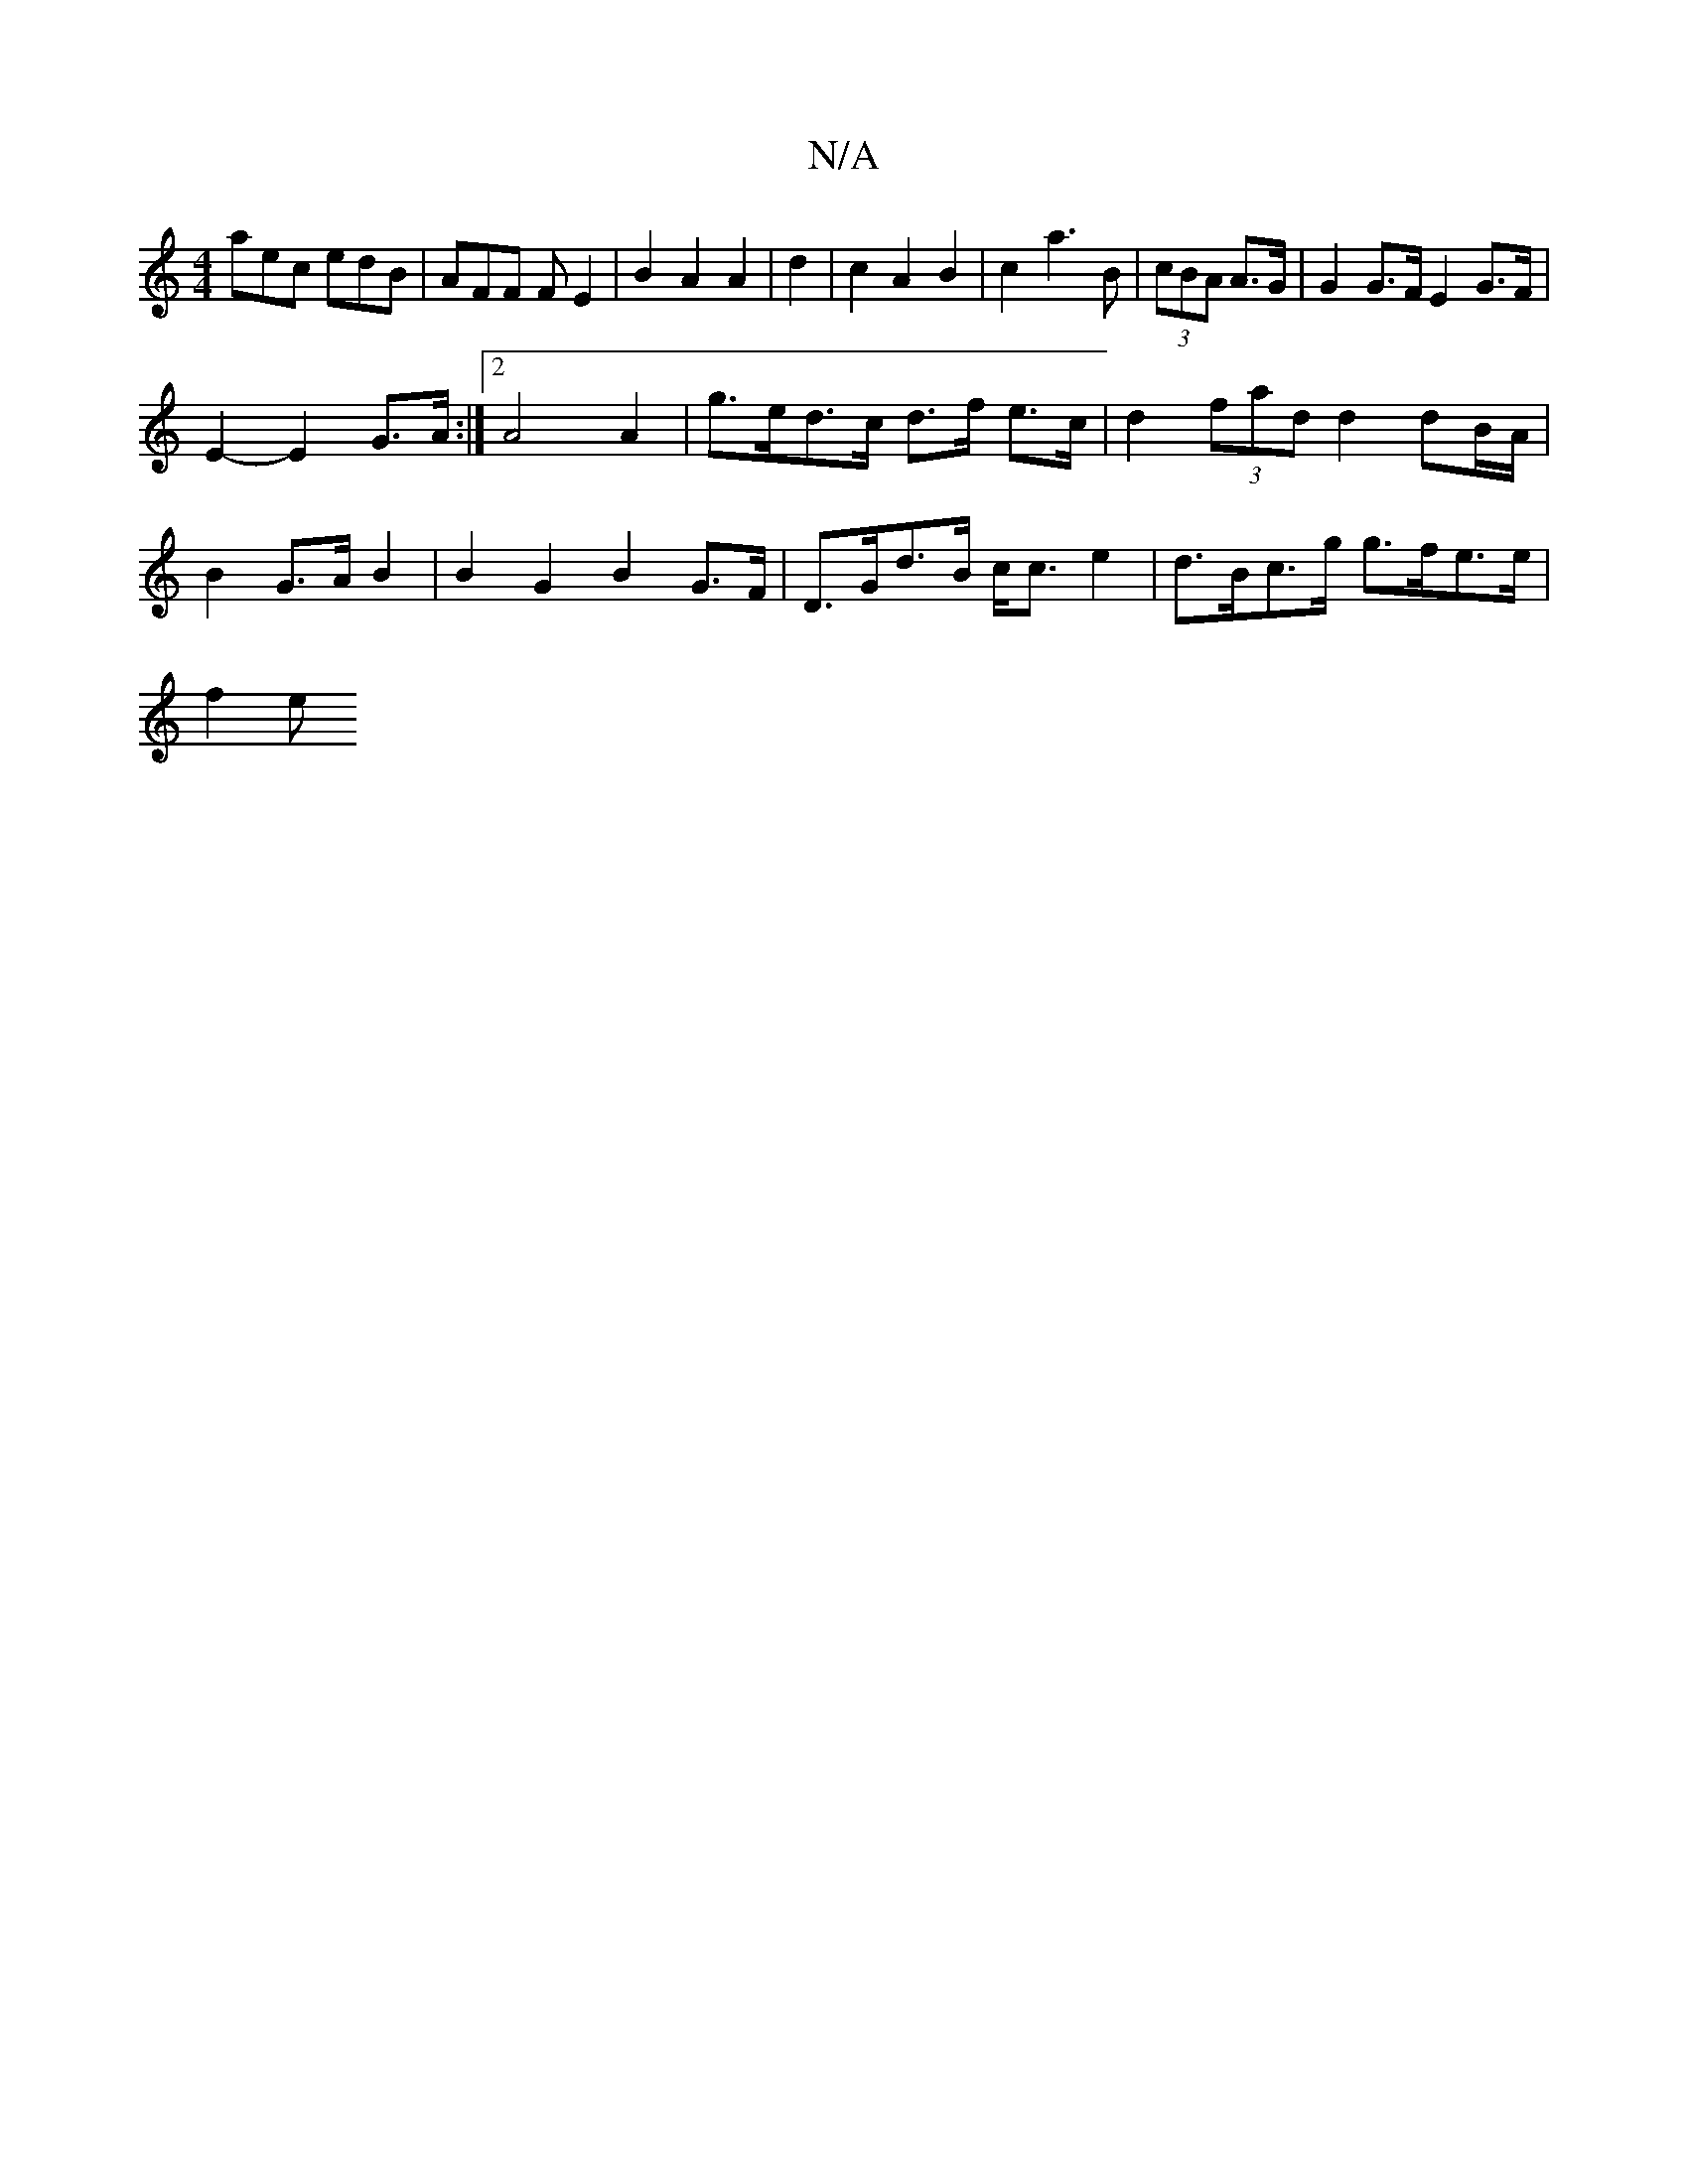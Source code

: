 X:1
T:N/A
M:4/4
R:N/A
K:Cmajor
aec edB | AFF F E2 | B2 A2 A2 | d2 |c2 A2 B2|c2 a3B|(3cBA A>G | G2G>F E2 G>F|
E2- E2 G>A :|2 A4 A2 | g>ed>c d>f e>c | d2 (3fad d2 dB/A/ |B2 G>A B2 |B2 G2 B2 G>F | D>Gd>B c<c e2 | d>Bc>g g>fe>e|
f2 (3e